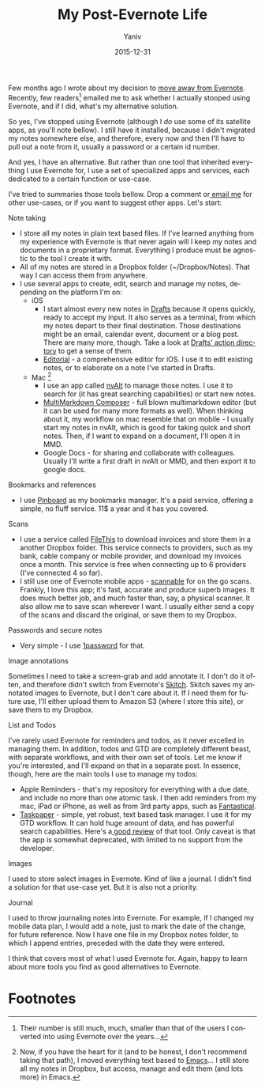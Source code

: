 #+TITLE:    My Post-Evernote Life
#+AUTHOR:	Yaniv
#+EMAIL:	yanivdll@gmail.com
#+DATE:     2015-12-31
#+URI:        
#+STATUS:   
#+KEYWORDS:   
#+TAGS:     evernote, workflows       
#+LANGUAGE:    en
#+OPTIONS:     H:3 num:nil toc:2 \n:nil ::t |:t ^:nil -:nil f:t *:t <:t
#+DESCRIPTION: 

Few months ago I wrote about my decision to [[http://prodissues.com/2015/06/why-i-decided-to-move-away-from-evernote.html][move away from Evernote]]. Recently, few readers[fn:1] emailed me to ask whether I actually stooped using Evernote, and if I did, what's my alternative solution. 

So yes, I've stopped using Evernote (although I /do/ use some of its satellite apps, as you'll note bellow). I still have it installed, because I didn't migrated my notes somewhere else, and therefore, every now and then I'll have to pull out a note from it, usually a password or a certain id number.

And yes, I have an alternative. But rather than one tool that inherited everything I use Evernote for, I use a set of specialized apps and services, each dedicated to a certain function or use-case. 

I've tried to summaries those tools bellow. Drop a comment or[[mailto:yanivdll@gmail.com][ email me]] for other use-cases, or if you want to suggest other apps. Let's start:

***** Note taking
- I store all my notes in plain text based files. If I've learned anything from my experience with Evernote is that never again will I keep my notes and documents in a proprietary format. Everything I produce must be agnostic to the tool I create it with.
- All of my notes are stored in a Dropbox folder (~/Dropbox/Notes). That way I can access them from anywhere.
- I use several apps to create, edit, search and manage my notes, depending on the platform I'm on:
  - iOS
    - I start almost every new notes in [[http://agiletortoise.com/drafts/][Drafts]] because it opens quickly, ready to accept my input. It also serves as a terminal, from which my notes depart to their final destination. Those destinations might be an email, calendar event, document or a blog post. There are many more, though. Take a look at [[http://drafts4-actions.agiletortoise.com][Drafts' action directory]] to get a sense of them.
    - [[http://omz-software.com/editorial/][Editorial]] - a comprehensive editor for iOS. I use it to edit existing notes, or to elaborate on a note I've started in Drafts.
  - Mac [fn:2]
    - I use an app called [[http://brettterpstra.com/projects/nvalt/][nvAlt]] to manage those notes. I use it to search for (it has great searching capabilities) or start new notes.
    - [[http://multimarkdown.com][MultiMarkdown Composer]] - full blown multimarkdown editor (but it can be used for many more formats as well). When thinking about it, my workflow on mac resemble that on mobile - I usually start my notes in nvAlt, which is good for taking quick and short notes. Then, if I want to expand on a document, I'll open it in MMD.
    - Google Docs - for sharing and collaborate with colleagues. Usually I'll write a first draft in nvAlt or MMD, and then export it to google docs.

***** Bookmarks and references
- I use [[https://pinboard.in/u:yanivdll][Pinboard]] as my bookmarks manager. It's a paid service, offering a simple, no fluff service. 11$ a year and it has you covered.

***** Scans
- I use a service called [[https://filethis.com][FileThis]] to download invoices and store them in a another Dropbox folder. This service connects to providers, such as my bank, cable company or mobile provider, and download my invoices once a month. This service is free when connecting up to 6 providers (I've connected 4 so far).
- I still use one of Evernote mobile apps - [[https://evernote.com/products/scannable/][scannable]] for on the go scans. Frankly, I love this app; it's fast, accurate and produce superb images. It does much better job, and much faster than, say, a physical scanner. It also allow me to save scan wherever I want. I usually either send a copy of the scans and discard the original, or save them to my Dropbox.

***** Passwords and secure notes
- Very simple - I use [[https://agilebits.com/onepassword][1password]] for that. 
***** Image annotations
Sometimes I need to take a screen-grab and add annotate it. I don't do it often, and therefore didn't switch from Evernote's [[https://evernote.com/skitch/][Skitch]]. Skitch saves my annotated images to Evernote, but I don't care about it. If I need them for future use, I'll either upload them to Amazon S3 (where I store this site), or save them to my Dropbox.

***** List and Todos
I've rarely used Evernote for reminders and todos, as it never excelled in managing them. In addition, todos and GTD are completely different beast, with separate workflows, and with their own set of tools. Let me know if you're interested, and I'll expand on that in a separate post. In essence, though, here are the main tools I use to manage my todos:
- Apple Reminders - that's my repository for everything with a due date, and include no more than one atomic task. I then add reminders from my mac, iPad or iPhone, as well as from 3rd party apps, such as [[https://flexibits.com/fantastical][Fantastical]].
- [[http://www.hogbaysoftware.com/products/taskpaper][Taskpaper]] - simple, yet robust, text based task manager. I use it for my GTD workflow. It can hold huge amount of data, and has powerful search capabilities. Here's a[[http://www.macdrifter.com/2014/02/the-taskpaper-rd-notebook.html][ good review]] of that tool. Only caveat is that the app is somewhat deprecated, with limited to no support from the developer.

***** Images
I used to store select images in Evernote. Kind of like a journal. I didn't find a solution for that use-case yet. But it is also not a priority.

***** Journal\diary
I used to throw journaling notes into Evernote. For example, if I changed my mobile data plan, I would add a note, just to mark the date of the change, for future reference. Now I have one file in my Dropbox notes folder, to which I append entries, preceded with the date they were entered.

I think that covers most of what I used Evernote for. Again, happy to learn about more tools you find as good alternatives to Evernote.


* Footnotes

[fn:1] Their number is still much, much, smaller than that of the users I converted into using Evernote over the years...

[fn:2] Now, if you have the heart for it (and to be honest, I don't recommend taking that
path), I moved everything text based to [[https://www.gnu.org/software/emacs/][Emacs]]... I still store all my notes
in Dropbox, but access, manage and edit them (and lots more) in Emacs.

